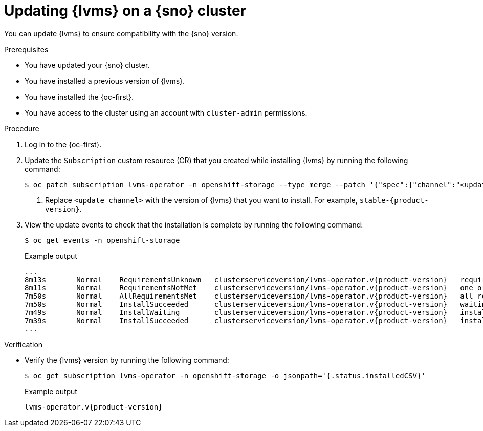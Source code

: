// Module included in the following assemblies:
//
// storage/persistent_storage/persistent_storage_local/persistent-storage-using-lvms.adoc

:_mod-docs-content-type: PROCEDURE
[id="lvms-updating-lvms_{context}"]
= Updating {lvms} on a {sno} cluster

You can update {lvms} to ensure compatibility with the {sno} version.

.Prerequisites

* You have updated your {sno} cluster.

* You have installed a previous version of {lvms}.

* You have installed the {oc-first}.

* You have access to the cluster using an account with `cluster-admin` permissions.

.Procedure

. Log in to the {oc-first}.

. Update the `Subscription` custom resource (CR) that you created while installing {lvms} by running the following command:
+
[source,terminal]
----
$ oc patch subscription lvms-operator -n openshift-storage --type merge --patch '{"spec":{"channel":"<update_channel>"}}' <1>
----
<1> Replace `<update_channel>` with the version of {lvms} that you want to install. For example, `stable-{product-version}`.

. View the update events to check that the installation is complete by running the following command:
+
[source,terminal]
----
$ oc get events -n openshift-storage
----
+
.Example output
[source,terminal, subs="attributes"]
----
...
8m13s       Normal    RequirementsUnknown   clusterserviceversion/lvms-operator.v{product-version}   requirements not yet checked
8m11s       Normal    RequirementsNotMet    clusterserviceversion/lvms-operator.v{product-version}   one or more requirements couldn't be found
7m50s       Normal    AllRequirementsMet    clusterserviceversion/lvms-operator.v{product-version}   all requirements found, attempting install
7m50s       Normal    InstallSucceeded      clusterserviceversion/lvms-operator.v{product-version}   waiting for install components to report healthy
7m49s       Normal    InstallWaiting        clusterserviceversion/lvms-operator.v{product-version}   installing: waiting for deployment lvms-operator to become ready: deployment "lvms-operator" waiting for 1 outdated replica(s) to be terminated
7m39s       Normal    InstallSucceeded      clusterserviceversion/lvms-operator.v{product-version}   install strategy completed with no errors
...
----

.Verification

* Verify the {lvms} version by running the following command:
+
[source,terminal]
----
$ oc get subscription lvms-operator -n openshift-storage -o jsonpath='{.status.installedCSV}'
----
+
.Example output
[source,terminal, subs="attributes"]
----
lvms-operator.v{product-version}
---- 
